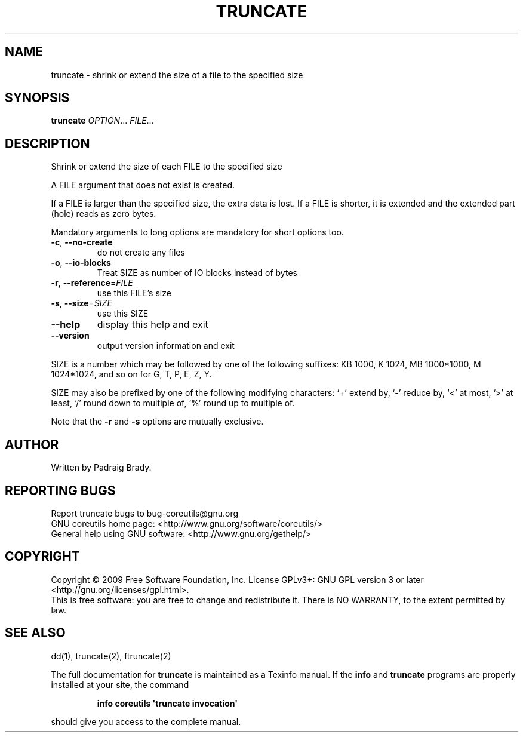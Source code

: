 .\" DO NOT MODIFY THIS FILE!  It was generated by help2man 1.35.
.TH TRUNCATE "1" "September 2009" "GNU coreutils 7.5" "User Commands"
.SH NAME
truncate \- shrink or extend the size of a file to the specified size
.SH SYNOPSIS
.B truncate
\fIOPTION\fR... \fIFILE\fR...
.SH DESCRIPTION
.\" Add any additional description here
.PP
Shrink or extend the size of each FILE to the specified size
.PP
A FILE argument that does not exist is created.
.PP
If a FILE is larger than the specified size, the extra data is lost.
If a FILE is shorter, it is extended and the extended part (hole)
reads as zero bytes.
.PP
Mandatory arguments to long options are mandatory for short options too.
.TP
\fB\-c\fR, \fB\-\-no\-create\fR
do not create any files
.TP
\fB\-o\fR, \fB\-\-io\-blocks\fR
Treat SIZE as number of IO blocks instead of bytes
.TP
\fB\-r\fR, \fB\-\-reference\fR=\fIFILE\fR
use this FILE's size
.TP
\fB\-s\fR, \fB\-\-size\fR=\fISIZE\fR
use this SIZE
.TP
\fB\-\-help\fR
display this help and exit
.TP
\fB\-\-version\fR
output version information and exit
.PP
SIZE is a number which may be followed by one of the following suffixes:
KB 1000, K 1024, MB 1000*1000, M 1024*1024, and so on for G, T, P, E, Z, Y.
.PP
SIZE may also be prefixed by one of the following modifying characters:
`+' extend by, `\-' reduce by, `<' at most, `>' at least,
`/' round down to multiple of, `%' round up to multiple of.
.PP
Note that the \fB\-r\fR and \fB\-s\fR options are mutually exclusive.
.SH AUTHOR
Written by Padraig Brady.
.SH "REPORTING BUGS"
Report truncate bugs to bug\-coreutils@gnu.org
.br
GNU coreutils home page: <http://www.gnu.org/software/coreutils/>
.br
General help using GNU software: <http://www.gnu.org/gethelp/>
.SH COPYRIGHT
Copyright \(co 2009 Free Software Foundation, Inc.
License GPLv3+: GNU GPL version 3 or later <http://gnu.org/licenses/gpl.html>.
.br
This is free software: you are free to change and redistribute it.
There is NO WARRANTY, to the extent permitted by law.
.SH "SEE ALSO"
dd(1), truncate(2), ftruncate(2)
.PP
The full documentation for
.B truncate
is maintained as a Texinfo manual.  If the
.B info
and
.B truncate
programs are properly installed at your site, the command
.IP
.B info coreutils \(aqtruncate invocation\(aq
.PP
should give you access to the complete manual.
